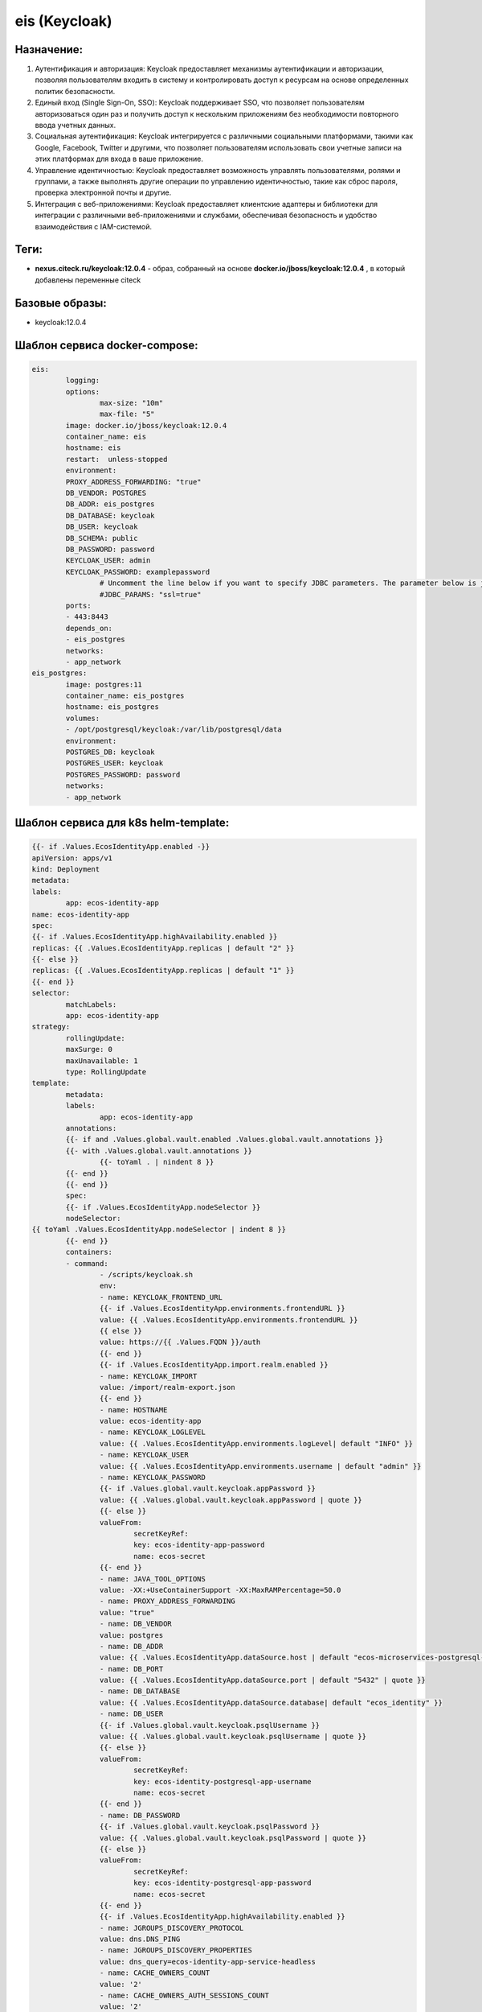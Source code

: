 eis (Keycloak)
===============

Назначение:
----------------

1. Аутентификация и авторизация: Keycloak предоставляет механизмы аутентификации и авторизации, позволяя пользователям входить в систему и контролировать доступ к ресурсам на основе определенных политик безопасности.

2. Единый вход (Single Sign-On, SSO): Keycloak поддерживает SSO, что позволяет пользователям авторизоваться один раз и получить доступ к нескольким приложениям без необходимости повторного ввода учетных данных.

3. Социальная аутентификация: Keycloak интегрируется с различными социальными платформами, такими как Google, Facebook, Twitter и другими, что позволяет пользователям использовать свои учетные записи на этих платформах для входа в ваше приложение.

4. Управление идентичностью: Keycloak предоставляет возможность управлять пользователями, ролями и группами, а также выполнять другие операции по управлению идентичностью, такие как сброс пароля, проверка электронной почты и другие.

5. Интеграция с веб-приложениями: Keycloak предоставляет клиентские адаптеры и библиотеки для интеграции с различными веб-приложениями и службами, обеспечивая безопасность и удобство взаимодействия с IAM-системой.

Теги:
----------------

*	**nexus.citeck.ru/keycloak:12.0.4** -  образ, собранный на основе **docker.io/jboss/keycloak:12.0.4** , в который добавлены переменные citeck

Базовые образы:
----------------

*	keycloak:12.0.4

Шаблон сервиса docker-compose:
--------------------------------

.. code-block::

	eis:
		logging:
		options:
			max-size: "10m"
			max-file: "5"
		image: docker.io/jboss/keycloak:12.0.4
		container_name: eis
		hostname: eis
		restart:  unless-stopped
		environment:
		PROXY_ADDRESS_FORWARDING: "true"
		DB_VENDOR: POSTGRES
		DB_ADDR: eis_postgres
		DB_DATABASE: keycloak
		DB_USER: keycloak
		DB_SCHEMA: public
		DB_PASSWORD: password
		KEYCLOAK_USER: admin
		KEYCLOAK_PASSWORD: examplepassword
			# Uncomment the line below if you want to specify JDBC parameters. The parameter below is just an example, and it shouldn't be used in production without knowledge. It is highly recommended that you read the PostgreSQL JDBC driver documentation in order to use it.
			#JDBC_PARAMS: "ssl=true"
		ports:
		- 443:8443
		depends_on:
		- eis_postgres
		networks:
		- app_network
	eis_postgres:
		image: postgres:11
		container_name: eis_postgres
		hostname: eis_postgres
		volumes:
		- /opt/postgresql/keycloak:/var/lib/postgresql/data
		environment:
		POSTGRES_DB: keycloak
		POSTGRES_USER: keycloak
		POSTGRES_PASSWORD: password
		networks:
		- app_network

Шаблон сервиса для k8s helm-template:
--------------------------------------

.. code-block::

		{{- if .Values.EcosIdentityApp.enabled -}}
		apiVersion: apps/v1
		kind: Deployment
		metadata:
		labels:
			app: ecos-identity-app
		name: ecos-identity-app
		spec:
		{{- if .Values.EcosIdentityApp.highAvailability.enabled }}
		replicas: {{ .Values.EcosIdentityApp.replicas | default "2" }}
		{{- else }}
		replicas: {{ .Values.EcosIdentityApp.replicas | default "1" }}
		{{- end }}
		selector:
			matchLabels:
			app: ecos-identity-app
		strategy:
			rollingUpdate:
			maxSurge: 0
			maxUnavailable: 1
			type: RollingUpdate
		template:
			metadata:
			labels:
				app: ecos-identity-app
			annotations:
			{{- if and .Values.global.vault.enabled .Values.global.vault.annotations }}
			{{- with .Values.global.vault.annotations }}
				{{- toYaml . | nindent 8 }}
			{{- end }}
			{{- end }}
			spec:
			{{- if .Values.EcosIdentityApp.nodeSelector }}
			nodeSelector:
		{{ toYaml .Values.EcosIdentityApp.nodeSelector | indent 8 }}
			{{- end }}
			containers:
			- command:
				- /scripts/keycloak.sh
				env:
				- name: KEYCLOAK_FRONTEND_URL
				{{- if .Values.EcosIdentityApp.environments.frontendURL }}
				value: {{ .Values.EcosIdentityApp.environments.frontendURL }}
				{{ else }}
				value: https://{{ .Values.FQDN }}/auth
				{{- end }}
				{{- if .Values.EcosIdentityApp.import.realm.enabled }}
				- name: KEYCLOAK_IMPORT
				value: /import/realm-export.json
				{{- end }}
				- name: HOSTNAME
				value: ecos-identity-app
				- name: KEYCLOAK_LOGLEVEL
				value: {{ .Values.EcosIdentityApp.environments.logLevel| default "INFO" }}
				- name: KEYCLOAK_USER
				value: {{ .Values.EcosIdentityApp.environments.username | default "admin" }}
				- name: KEYCLOAK_PASSWORD
				{{- if .Values.global.vault.keycloak.appPassword }}
				value: {{ .Values.global.vault.keycloak.appPassword | quote }}
				{{- else }}
				valueFrom:
					secretKeyRef:
					key: ecos-identity-app-password
					name: ecos-secret
				{{- end }}
				- name: JAVA_TOOL_OPTIONS
				value: -XX:+UseContainerSupport -XX:MaxRAMPercentage=50.0
				- name: PROXY_ADDRESS_FORWARDING
				value: "true"
				- name: DB_VENDOR
				value: postgres
				- name: DB_ADDR
				value: {{ .Values.EcosIdentityApp.dataSource.host | default "ecos-microservices-postgresql-app-service" }}.{{ .Release.Namespace }}{{ .Values.clusterName | default "" }}
				- name: DB_PORT
				value: {{ .Values.EcosIdentityApp.dataSource.port | default "5432" | quote }}
				- name: DB_DATABASE
				value: {{ .Values.EcosIdentityApp.dataSource.database| default "ecos_identity" }}
				- name: DB_USER
				{{- if .Values.global.vault.keycloak.psqlUsername }}
				value: {{ .Values.global.vault.keycloak.psqlUsername | quote }}
				{{- else }}
				valueFrom:
					secretKeyRef:
					key: ecos-identity-postgresql-app-username
					name: ecos-secret
				{{- end }}
				- name: DB_PASSWORD
				{{- if .Values.global.vault.keycloak.psqlPassword }}
				value: {{ .Values.global.vault.keycloak.psqlPassword | quote }}
				{{- else }}
				valueFrom:
					secretKeyRef:
					key: ecos-identity-postgresql-app-password
					name: ecos-secret
				{{- end }}
				{{- if .Values.EcosIdentityApp.highAvailability.enabled }}
				- name: JGROUPS_DISCOVERY_PROTOCOL
				value: dns.DNS_PING
				- name: JGROUPS_DISCOVERY_PROPERTIES
				value: dns_query=ecos-identity-app-service-headless
				- name: CACHE_OWNERS_COUNT
				value: '2'
				- name: CACHE_OWNERS_AUTH_SESSIONS_COUNT
				value: '2'
				{{- end }}
				{{- if .Values.EcosIdentityApp.ecosExtensions.enabled }}
				- name: ECOS_KK_RMQ_HOST
				value: rabbitmq-app-service.{{ .Release.Namespace }}{{ .Values.clusterName | default "" }}
				- name: ECOS_KK_RMQ_USERNAME
				value: {{ .Values.RabbitmqApp.environments.username | default "rabbitmqadmin" }}
				- name: ECOS_KK_RMQ_PASSWORD
				value: {{ .Values.RabbitmqApp.environments.password | default "RabbitmqStrongPassword" }}
				- name: ECOS_KK_ZK_HOST
				value: zookeeper-app-service-headless.{{ .Release.Namespace }}{{ .Values.clusterName | default "" }}
				- name: ECOS_KK_LISTEN_PERSON_DISABLED_STATUS
				value: {{ .Values.EcosIdentityApp.ecosExtensions.listenPersonDisabledStatus | quote }}
				{{- end }}
				image: {{ .Values.EcosIdentityApp.image.registry }}/{{ .Values.EcosIdentityApp.image.repository }}:{{ .Values.EcosIdentityApp.image.tag }}
				imagePullPolicy: {{ .Values.EcosIdentityApp.image.pullPolicy | default "IfNotPresent" }}
				name: ecos-identity-app
				ports:
				- containerPort: 8080
				name: http
				protocol: TCP
				- containerPort: 8443
				name: https
				protocol: TCP
				securityContext:
				runAsNonRoot: true
				runAsUser: 1000
				{{- with .Values.EcosIdentityApp.resources }}
				resources:
				{{- tpl . $ | nindent 12 }}
				{{- end }}
				livenessProbe:
				failureThreshold: 3
				httpGet:
					path: /auth/
					port: http
					scheme: HTTP
				initialDelaySeconds: 300
				periodSeconds: 10
				successThreshold: 1
				timeoutSeconds: 5
				readinessProbe:
				failureThreshold: 3
				httpGet:
					path: /auth/realms/master
					port: http
					scheme: HTTP
				initialDelaySeconds: 30
				periodSeconds: 10
				successThreshold: 1
				timeoutSeconds: 1
				volumeMounts:
				- mountPath: /scripts
				name: sh
				readOnly: true
				- mountPath: /opt/jboss/startup-scripts
				name: startup
				readOnly: true
				{{- if .Values.EcosIdentityApp.import.certs.enabled }}
				- mountPath: /opt/certs
				name: certs
				readOnly: true
				{{- end }}
				{{- if .Values.EcosIdentityApp.import.realm.enabled }}
				- mountPath: /import
				name: realm-export
				readOnly: true
				{{- end }}
				{{- if .Values.EcosIdentityApp.KerberosIntegration.enabled }}
				- mountPath: /etc/krb5.conf.d
				name: krb5-conf
				readOnly: true
				- mountPath: /opt/keytab
				name: keytab
				readOnly: true
				{{- end }}
				{{- if .Values.EcosIdentityApp.ecosExtensions.enabled }}
				- mountPath: '/opt/jboss/keycloak/standalone/deployments/ecos'
				name: ecos-extensions
				{{- end }}
			initContainers:
			- command:
				- /bin/sh
				- -c
				- |
				while true
				do
					{{- if .Values.EcosMicroservicesPostgresqlApp.enabled }}
					rt=$(nc -z -w 1 {{ .Values.EcosIdentityApp.dataSource.host | default "ecos-microservices-postgresql-app-service" }}.{{ .Release.Namespace }}{{ .Values.clusterName | default "" }} {{ .Values.EcosIdentityApp.dataSource.port | default "5432" }})
					{{ else }}
					rt=$(nc -z -w 1 {{ .Values.EcosIdentityApp.dataSource.host | default "ecos-microservices-postgresql-app-service" }} {{ .Values.EcosIdentityApp.dataSource.port | default "5432" }})
					{{- end }}
					if [ $? -eq 0 ]; then
					echo "DB is UP"
					break
					fi
					echo "DB is not yet reachable, sleep for 10s before retry"
					sleep 10
				done
				image: {{ .Values.global.initContainers.image.registry }}/{{ .Values.global.initContainers.image.repository }}:{{ .Values.global.initContainers.image.tag }}
				imagePullPolicy: Always
				name: init-db
				resources:
				limits:
					cpu: 100m
					memory: 128Mi
				requests:
					cpu: 100m
					memory: 128Mi
			{{- if .Values.EcosIdentityApp.ecosExtensions.enabled }}
			- image: {{ .Values.global.initContainers.image.registry }}/ecos-keycloak-ext:{{ .Values.EcosIdentityApp.ecosExtensions.version }}
				imagePullPolicy: Always
				name: init-extensions
				env:
				- name: KK_EXT_TARGET_ROOT
					value: /run/extensions-target
				resources:
				limits:
					cpu: 100m
					memory: 128Mi
				requests:
					cpu: 100m
					memory: 128Mi
				volumeMounts:
				- mountPath: /run/extensions-target
					name: ecos-extensions
			{{- end }}
			dnsPolicy: ClusterFirst
			{{- if .Values.EcosIdentityApp.image.pullSecrets }}
			imagePullSecrets:
			- name: {{ .Values.EcosIdentityApp.image.pullSecrets }}
			{{- end }}
			securityContext:
				fsGroup: 1000
			restartPolicy: Always
			terminationGracePeriodSeconds: 120
			volumes:
			{{- if .Values.EcosIdentityApp.import.certs.enabled }}
			- name: certs
				configMap:
				defaultMode: 365
				name: {{ .Values.EcosIdentityApp.import.certs.configMap }}
			{{- end }}
			{{- if .Values.EcosIdentityApp.KerberosIntegration.enabled }}
			- name: krb5-conf
				configMap:
				defaultMode: 365
				name: ecos-identity-app-configmap
				items:
					- key: krb5.conf
					path: krb5.conf
			- name: keytab
				secret:
				secretName: ecos-secret
				items:
					- key: keytab-file
					path: keytab-file
			{{- end }}
			- name: sh
				configMap:
				defaultMode: 365
				name: ecos-identity-app-configmap
				items:
					- key: keycloak.sh
					path: keycloak.sh
			- name: startup
				configMap:
				defaultMode: 365
				name: ecos-identity-app-configmap
				items:
					- key: keycloak.cli
					path: keycloak.cli
			- name: realm-export
				configMap:
				defaultMode: 365
				name: ecos-identity-app-configmap
				items:
					- key: realm-export.json
					path: realm-export.json
		{{- if .Values.EcosIdentityApp.ecosExtensions.enabled }}
			- name: ecos-extensions
				emptyDir: {}
		{{- end }}
		{{- end }}

Используемые переменные:
-------------------------

*	**KEYCLOAK_FRONTEND_URL** -  https://example.ecos24.ru url кейклока, где добавлен realm
*	**KEYCLOAK_IMPORT** - стандартное значение /import/realm-export.json успользует для того, чтоб вместе с ecos стартанул Keycloak, в котором уже будет необходимы Realm
*	**HOSTNAME** - переменная задающая имя сервиса
*	**KEYCLOAK_LOGLEVEL** - переменная задающая loglevel Keycloak
*	**KEYCLOAK_USER** - admin user для входа в https://example.ecos24.ru/auth
*	**KEYCLOAK_PASSWORD** - пароль для dmin user для входа в https://example.ecos24.ru/auth
*	**JAVA_TOOL_OPTIONS** - параметры Java
*	**DB_VENDOR** -  вендор БД
*	**DB_ADDR** - имя сервиса БД
*	**DB_PORT** -  порт , по которому доступна база данных
*	**DB_DATABASE** - имя БД
*	**DB_USER** - пользователь БД
*	**DB_PASSWORD** - пароль для входа в БД
*	**JGROUPS_DISCOVERY_PROTOCOL** - протокол, для возможности работы Keycloak в режиме HA с 2 репликами
*	**JGROUPS_DISCOVERY_PROPERTIES** - имя сервиса, для общения 2х реплик Keycloak при развертывании в режиме HA
*	**CACHE_OWNERS_COUNT** - количество owner при режиме HA
*	**CACHE_OWNERS_AUTH_SESSIONS_COUNT** - количество активных сеансов для владельца кеша ( установить в соответсвии с CACHE_OWNERS_COUNT )
*	**ECOS_KK_RMQ_HOST** - хост для подключения к RabbitMQ
*	**ECOS_KK_RMQ_USERNAME** -  имя пользователя для подключения к RabbitMQ
*	**ECOS_KK_RMQ_PASSWORD** - пароль пользователя для подключения к RabbitMQ
*	**ECOS_KK_ZK_HOST** - хост  zookeeper

Известные проблемы:
--------------------
 

Дополнительно:
----------------

Keycloak подключается к сервису с БД ecos-app-microservice-postgresql и используются  в собственную базу данных  

Типовой вывод успешного развертывания в лог контейнера:
--------------------------------------------------------

.. code-block::

	Picked up JAVA_TOOL_OPTIONS: -XX:+UseContainerSupport -XX:MaxRAMPercentage=50.0
	Added 'admin' to '/opt/jboss/keycloak/standalone/configuration/keycloak-add-user.json', restart server to load user
	=========================================================================
	Using PostgreSQL database
	=========================================================================
	Picked up JAVA_TOOL_OPTIONS: -XX:+UseContainerSupport -XX:MaxRAMPercentage=50.0
	21:08:34,603 INFO  [org.jboss.modules] (CLI command executor) JBoss Modules version 1.10.2.Final
	21:08:35,001 INFO  [org.jboss.msc] (CLI command executor) JBoss MSC version 1.4.12.Final
	21:08:35,011 INFO  [org.jboss.threads] (CLI command executor) JBoss Threads version 2.4.0.Final
	21:08:35,897 INFO  [org.jboss.as] (MSC service thread 1-2) WFLYSRV0049: Keycloak 12.0.4 (WildFly Core 13.0.3.Final) starting
	21:08:36,404 INFO  [org.jboss.vfs] (MSC service thread 1-1) VFS000002: Failed to clean existing content for temp file provider of type temp. Enable DEBUG level log to find what caused this
	21:08:42,002 INFO  [org.wildfly.security] (ServerService Thread Pool -- 17) ELY00001: WildFly Elytron version 1.13.1.Final
	21:08:46,614 INFO  [org.jboss.as.controller.management-deprecated] (Controller Boot Thread) WFLYCTL0028: Attribute 'security-realm' in the resource at address '/core-service=management/management-interface=http-interface' is deprecated, and may be removed in a future version. See the attribute description in the output of the read-resource-description operation to learn more about the deprecation.
	21:08:47,214 INFO  [org.jboss.as.controller.management-deprecated] (Controller Boot Thread) WFLYCTL0028: Attribute 'security-realm' in the resource at address '/subsystem=undertow/server=default-server/https-listener=https' is deprecated, and may be removed in a future version. See the attribute description in the output of the read-resource-description operation to learn more about the deprecation.
	21:08:48,302 INFO  [org.jboss.as.patching] (MSC service thread 1-1) WFLYPAT0050: Keycloak cumulative patch ID is: base, one-off patches include: none
	21:08:48,915 INFO  [org.jboss.as.server] (Controller Boot Thread) WFLYSRV0212: Resuming server
	21:08:48,917 INFO  [org.jboss.as] (Controller Boot Thread) WFLYSRV0025: Keycloak 12.0.4 (WildFly Core 13.0.3.Final) started in 14219ms - Started 56 of 79 services (32 services are lazy, passive or on-demand)
	The batch executed successfully
	21:08:50,099 INFO  [org.jboss.as] (MSC service thread 1-1) WFLYSRV0050: Keycloak 12.0.4 (WildFly Core 13.0.3.Final) stopped in 186ms
	Picked up JAVA_TOOL_OPTIONS: -XX:+UseContainerSupport -XX:MaxRAMPercentage=50.0
	21:08:58,406 INFO  [org.jboss.modules] (CLI command executor) JBoss Modules version 1.10.2.Final
	21:08:58,810 INFO  [org.jboss.msc] (CLI command executor) JBoss MSC version 1.4.12.Final
	21:08:58,820 INFO  [org.jboss.threads] (CLI command executor) JBoss Threads version 2.4.0.Final
	21:08:59,514 INFO  [org.jboss.as] (MSC service thread 1-2) WFLYSRV0049: Keycloak 12.0.4 (WildFly Core 13.0.3.Final) starting
	21:09:00,210 INFO  [org.jboss.vfs] (MSC service thread 1-2) VFS000002: Failed to clean existing content for temp file provider of type temp. Enable DEBUG level log to find what caused this
	21:09:07,226 INFO  [org.wildfly.security] (ServerService Thread Pool -- 21) ELY00001: WildFly Elytron version 1.13.1.Final
	21:09:13,710 INFO  [org.jboss.as.controller.management-deprecated] (Controller Boot Thread) WFLYCTL0028: Attribute 'security-realm' in the resource at address '/core-service=management/management-interface=http-interface' is deprecated, and may be removed in a future version. See the attribute description in the output of the read-resource-description operation to learn more about the deprecation.
	21:09:14,500 INFO  [org.jboss.as.controller.management-deprecated] (Controller Boot Thread) WFLYCTL0028: Attribute 'security-realm' in the resource at address '/subsystem=undertow/server=default-server/https-listener=https' is deprecated, and may be removed in a future version. See the attribute description in the output of the read-resource-description operation to learn more about the deprecation.
	21:09:15,735 INFO  [org.jboss.as.patching] (MSC service thread 1-1) WFLYPAT0050: Keycloak cumulative patch ID is: base, one-off patches include: none
	21:09:16,618 INFO  [org.jboss.as.server] (Controller Boot Thread) WFLYSRV0212: Resuming server
	21:09:16,624 INFO  [org.jboss.as] (Controller Boot Thread) WFLYSRV0025: Keycloak 12.0.4 (WildFly Core 13.0.3.Final) started in 18211ms - Started 56 of 86 services (39 services are lazy, passive or on-demand)
	The batch executed successfully
	21:09:17,745 INFO  [org.jboss.as] (MSC service thread 1-2) WFLYSRV0050: Keycloak 12.0.4 (WildFly Core 13.0.3.Final) stopped in 129ms
	Executing cli script: /opt/jboss/startup-scripts/keycloak.cli
	Picked up JAVA_TOOL_OPTIONS: -XX:+UseContainerSupport -XX:MaxRAMPercentage=50.0
	21:09:26,817 INFO  [org.jboss.modules] (CLI command executor) JBoss Modules version 1.10.2.Final
	21:09:27,218 INFO  [org.jboss.msc] (CLI command executor) JBoss MSC version 1.4.12.Final
	21:09:27,241 INFO  [org.jboss.threads] (CLI command executor) JBoss Threads version 2.4.0.Final
	21:09:28,008 INFO  [org.jboss.as] (MSC service thread 1-1) WFLYSRV0049: Keycloak 12.0.4 (WildFly Core 13.0.3.Final) starting
	21:09:28,627 INFO  [org.jboss.vfs] (MSC service thread 1-2) VFS000002: Failed to clean existing content for temp file provider of type temp. Enable DEBUG level log to find what caused this
	21:09:34,848 INFO  [org.wildfly.security] (ServerService Thread Pool -- 22) ELY00001: WildFly Elytron version 1.13.1.Final
	21:09:41,713 INFO  [org.jboss.as.controller.management-deprecated] (Controller Boot Thread) WFLYCTL0028: Attribute 'security-realm' in the resource at address '/core-service=management/management-interface=http-interface' is deprecated, and may be removed in a future version. See the attribute description in the output of the read-resource-description operation to learn more about the deprecation.
	21:09:42,454 INFO  [org.jboss.as.controller.management-deprecated] (Controller Boot Thread) WFLYCTL0028: Attribute 'security-realm' in the resource at address '/subsystem=undertow/server=default-server/https-listener=https' is deprecated, and may be removed in a future version. See the attribute description in the output of the read-resource-description operation to learn more about the deprecation.
	21:09:43,734 INFO  [org.jboss.as.patching] (MSC service thread 1-1) WFLYPAT0050: Keycloak cumulative patch ID is: base, one-off patches include: none
	21:09:44,615 INFO  [org.jboss.as.server] (Controller Boot Thread) WFLYSRV0212: Resuming server
	21:09:44,617 INFO  [org.jboss.as] (Controller Boot Thread) WFLYSRV0025: Keycloak 12.0.4 (WildFly Core 13.0.3.Final) started in 17788ms - Started 56 of 86 services (39 services are lazy, passive or on-demand)
	Configuring node identifier
	Finished configuring node identifier
	The batch executed successfully
	21:09:45,770 INFO  [org.jboss.as] (MSC service thread 1-2) WFLYSRV0050: Keycloak 12.0.4 (WildFly Core 13.0.3.Final) stopped in 148ms
	=========================================================================
	JBoss Bootstrap Environment
	JBOSS_HOME: /opt/jboss/keycloak
	JAVA: java
	JAVA_OPTS:  -server -Xms64m -Xmx512m -XX:MetaspaceSize=96M -XX:MaxMetaspaceSize=256m -Djava.net.preferIPv4Stack=true -Djboss.modules.system.pkgs=org.jboss.byteman -Djava.awt.headless=true   --add-exports=java.base/sun.nio.ch=ALL-UNNAMED --add-exports=jdk.unsupported/sun.misc=ALL-UNNAMED --add-exports=jdk.unsupported/sun.reflect=ALL-UNNAMED
	=========================================================================
	Picked up JAVA_TOOL_OPTIONS: -XX:+UseContainerSupport -XX:MaxRAMPercentage=50.0
	21:09:50,000 INFO  [org.jboss.modules] (main) JBoss Modules version 1.10.2.Final
	21:09:54,026 INFO  [org.jboss.msc] (main) JBoss MSC version 1.4.12.Final
	21:09:54,156 INFO  [org.jboss.threads] (main) JBoss Threads version 2.4.0.Final
	21:09:55,106 INFO  [org.jboss.as] (MSC service thread 1-2) WFLYSRV0049: Keycloak 12.0.4 (WildFly Core 13.0.3.Final) starting
	21:09:55,703 INFO  [org.jboss.vfs] (MSC service thread 1-1) VFS000002: Failed to clean existing content for temp file provider of type temp. Enable DEBUG level log to find what caused this
	21:10:01,709 INFO  [org.wildfly.security] (ServerService Thread Pool -- 19) ELY00001: WildFly Elytron version 1.13.1.Final
	21:10:06,431 INFO  [org.jboss.as.controller.management-deprecated] (Controller Boot Thread) WFLYCTL0028: Attribute 'security-realm' in the resource at address '/core-service=management/management-interface=http-interface' is deprecated, and may be removed in a future version. See the attribute description in the output of the read-resource-description operation to learn more about the deprecation.
	21:10:06,846 INFO  [org.jboss.as.controller.management-deprecated] (ServerService Thread Pool -- 12) WFLYCTL0028: Attribute 'security-realm' in the resource at address '/subsystem=undertow/server=default-server/https-listener=https' is deprecated, and may be removed in a future version. See the attribute description in the output of the read-resource-description operation to learn more about the deprecation.
	21:10:07,716 INFO  [org.jboss.as.server] (Controller Boot Thread) WFLYSRV0039: Creating http management service using socket-binding (management-http)
	21:10:07,835 INFO  [org.xnio] (MSC service thread 1-2) XNIO version 3.8.2.Final
	21:10:07,935 INFO  [org.xnio.nio] (MSC service thread 1-2) XNIO NIO Implementation Version 3.8.2.Final
	21:10:08,219 INFO  [org.jboss.remoting] (MSC service thread 1-1) JBoss Remoting version 5.0.19.Final
	21:10:08,298 INFO  [org.wildfly.extension.microprofile.config.smallrye._private] (ServerService Thread Pool -- 45) WFLYCONF0001: Activating WildFly MicroProfile Config Subsystem
	21:10:08,568 INFO  [org.jboss.as.security] (ServerService Thread Pool -- 51) WFLYSEC0002: Activating Security Subsystem
	21:10:08,648 INFO  [org.jboss.as.naming] (ServerService Thread Pool -- 48) WFLYNAM0001: Activating Naming Subsystem
	21:10:08,696 INFO  [org.wildfly.extension.microprofile.health.smallrye] (ServerService Thread Pool -- 46) WFLYHEALTH0001: Activating Eclipse MicroProfile Health Subsystem21:10:08,843 INFO  [org.jboss.as.clustering.infinispan] (ServerService Thread Pool -- 37) WFLYCLINF0001: Activating Infinispan subsystem.
	21:10:09,025 INFO  [org.jboss.as.connector.subsystems.datasources] (ServerService Thread Pool -- 32) WFLYJCA0004: Deploying JDBC-compliant driver class org.h2.Driver (version 1.4)
	21:10:09,101 INFO  [org.wildfly.extension.io] (ServerService Thread Pool -- 38) WFLYIO001: Worker 'default' has auto-configured to 2 IO threads with 16 max task threads based on your 1 available processors
	21:10:09,417 INFO  [org.wildfly.extension.microprofile.metrics.smallrye] (ServerService Thread Pool -- 47) WFLYMETRICS0001: Activating Eclipse MicroProfile Metrics Subsystem
	21:10:09,434 INFO  [org.jboss.as.jaxrs] (ServerService Thread Pool -- 39) WFLYRS0016: RESTEasy version 3.13.2.Final
	21:10:09,333 INFO  [org.jboss.as.security] (MSC service thread 1-1) WFLYSEC0001: Current PicketBox version=5.0.3.Final-redhat-00006
	21:10:09,898 INFO  [org.jboss.as.connector.subsystems.datasources] (ServerService Thread Pool -- 32) WFLYJCA0005: Deploying non-JDBC-compliant driver class org.postgresql.Driver (version 42.2)
	21:10:10,122 INFO  [org.wildfly.extension.undertow] (MSC service thread 1-2) WFLYUT0003: Undertow 2.2.2.Final starting
	21:10:11,115 INFO  [org.wildfly.extension.undertow] (ServerService Thread Pool -- 54) WFLYUT0014: Creating file handler for path '/opt/jboss/keycloak/welcome-content' with options [directory-listing: 'false', follow-symlink: 'false', case-sensitive: 'true', safe-symlink-paths: '[]']
	21:10:11,315 INFO  [org.jboss.as.connector] (MSC service thread 1-2) WFLYJCA0009: Starting JCA Subsystem (WildFly/IronJacamar 1.4.23.Final)
	21:10:12,701 INFO  [org.jboss.as.naming] (MSC service thread 1-2) WFLYNAM0003: Starting Naming Service
	21:10:13,232 INFO  [org.jboss.as.connector.deployers.jdbc] (MSC service thread 1-1) WFLYJCA0018: Started Driver service with driver-name = h2
	21:10:13,235 INFO  [org.jboss.as.connector.deployers.jdbc] (MSC service thread 1-2) WFLYJCA0018: Started Driver service with driver-name = postgresql
	21:10:13,238 INFO  [org.jboss.as.ejb3] (MSC service thread 1-2) WFLYEJB0482: Strict pool mdb-strict-max-pool is using a max instance size of 4 (per class), which is derived from the number of CPUs on this host.
	21:10:13,303 INFO  [org.jboss.as.ejb3] (MSC service thread 1-2) WFLYEJB0481: Strict pool slsb-strict-max-pool is using a max instance size of 16 (per class), which is derived from thread worker pool sizing.
	21:10:13,412 INFO  [org.jboss.as.mail.extension] (MSC service thread 1-1) WFLYMAIL0001: Bound mail session [java:jboss/mail/Default]
	21:10:14,720 INFO  [org.wildfly.extension.undertow] (MSC service thread 1-1) WFLYUT0012: Started server default-server.
	21:10:14,825 INFO  [org.jboss.as.patching] (MSC service thread 1-1) WFLYPAT0050: Keycloak cumulative patch ID is: base, one-off patches include: none
	21:10:15,000 INFO  [org.wildfly.extension.undertow] (MSC service thread 1-1) WFLYUT0018: Host default-host starting
	21:10:15,202 INFO  [org.jboss.as.server.deployment.scanner] (MSC service thread 1-1) WFLYDS0013: Started FileSystemDeploymentService for directory /opt/jboss/keycloak/standalone/deployments
	21:10:15,225 INFO  [org.jboss.as.server.deployment] (MSC service thread 1-1) WFLYSRV0027: Starting deployment of "keycloak-server.war" (runtime-name: "keycloak-server.war")
	21:10:15,415 INFO  [org.wildfly.extension.undertow] (MSC service thread 1-2) WFLYUT0006: Undertow HTTP listener default listening on 0.0.0.0:8080
	21:10:15,804 INFO  [org.jboss.as.ejb3] (MSC service thread 1-2) WFLYEJB0493: EJB subsystem suspension complete
	21:10:16,703 INFO  [org.wildfly.extension.undertow] (MSC service thread 1-2) WFLYUT0006: Undertow HTTPS listener https listening on 0.0.0.0:8443
	21:10:17,815 INFO  [org.jboss.as.connector.subsystems.datasources] (MSC service thread 1-2) WFLYJCA0001: Bound data source [java:jboss/datasources/ExampleDS]
	21:10:17,816 INFO  [org.jboss.as.connector.subsystems.datasources] (MSC service thread 1-2) WFLYJCA0001: Bound data source [java:jboss/datasources/KeycloakDS]
	21:10:22,815 INFO  [org.infinispan.CONTAINER] (ServerService Thread Pool -- 57) ISPN000128: Infinispan version: Infinispan 'Corona Extra' 11.0.4.Final
	21:10:23,327 INFO  [org.infinispan.CONFIG] (MSC service thread 1-1) ISPN000152: Passivation configured without an eviction policy being selected. Only manually evicted entities will be passivated.
	21:10:23,346 INFO  [org.infinispan.CONFIG] (MSC service thread 1-1) ISPN000152: Passivation configured without an eviction policy being selected. Only manually evicted entities will be passivated.
	21:10:23,804 INFO  [org.infinispan.PERSISTENCE] (ServerService Thread Pool -- 58) ISPN000556: Starting user marshaller 'org.wildfly.clustering.infinispan.marshalling.jboss.JBossMarshaller'
	21:10:23,814 INFO  [org.infinispan.PERSISTENCE] (ServerService Thread Pool -- 57) ISPN000556: Starting user marshaller 'org.wildfly.clustering.infinispan.spi.marshalling.InfinispanProtoStreamMarshaller'
	21:10:25,221 INFO  [org.jboss.as.clustering.infinispan] (ServerService Thread Pool -- 57) WFLYCLINF0002: Started http-remoting-connector cache from ejb container
	21:10:25,417 INFO  [org.jboss.as.clustering.infinispan] (ServerService Thread Pool -- 57) WFLYCLINF0002: Started offlineClientSessions cache from keycloak container
	21:10:25,599 INFO  [org.jboss.as.clustering.infinispan] (ServerService Thread Pool -- 57) WFLYCLINF0002: Started actionTokens cache from keycloak container
	21:10:25,414 INFO  [org.jboss.as.clustering.infinispan] (ServerService Thread Pool -- 58) WFLYCLINF0002: Started offlineSessions cache from keycloak container
	21:10:25,616 INFO  [org.jboss.as.clustering.infinispan] (ServerService Thread Pool -- 61) WFLYCLINF0002: Started sessions cache from keycloak container
	21:10:25,826 INFO  [org.jboss.as.clustering.infinispan] (ServerService Thread Pool -- 63) WFLYCLINF0002: Started keys cache from keycloak container
	21:10:25,799 INFO  [org.jboss.as.clustering.infinispan] (ServerService Thread Pool -- 64) WFLYCLINF0002: Started clientSessions cache from keycloak container
	21:10:25,809 INFO  [org.jboss.as.clustering.infinispan] (ServerService Thread Pool -- 65) WFLYCLINF0002: Started loginFailures cache from keycloak container
	21:10:25,816 INFO  [org.jboss.as.clustering.infinispan] (ServerService Thread Pool -- 66) WFLYCLINF0002: Started authenticationSessions cache from keycloak container
	21:10:25,907 INFO  [org.jboss.as.clustering.infinispan] (ServerService Thread Pool -- 57) WFLYCLINF0002: Started users cache from keycloak container
	21:10:25,908 INFO  [org.jboss.as.clustering.infinispan] (ServerService Thread Pool -- 62) WFLYCLINF0002: Started authorization cache from keycloak container
	21:10:25,915 INFO  [org.jboss.as.clustering.infinispan] (ServerService Thread Pool -- 59) WFLYCLINF0002: Started realms cache from keycloak container
	21:10:25,918 INFO  [org.jboss.as.clustering.infinispan] (ServerService Thread Pool -- 60) WFLYCLINF0002: Started work cache from keycloak container
	21:10:30,634 INFO  [org.keycloak.services] (ServerService Thread Pool -- 67) KC-SERVICES0001: Loading config from standalone.xml or domain.xml
	21:10:33,334 INFO  [org.keycloak.url.DefaultHostnameProviderFactory] (ServerService Thread Pool -- 67) Frontend: https://enterprise.ecos24.ru/auth, Admin: <frontend>, Backend: <request>
	21:10:33,938 INFO  [org.jboss.as.clustering.infinispan] (ServerService Thread Pool -- 67) WFLYCLINF0002: Started realmRevisions cache from keycloak container
	21:10:34,019 INFO  [org.jboss.as.clustering.infinispan] (ServerService Thread Pool -- 67) WFLYCLINF0002: Started authorizationRevisions cache from keycloak container
	21:10:34,021 INFO  [org.keycloak.connections.infinispan.DefaultInfinispanConnectionProviderFactory] (ServerService Thread Pool -- 67) Node name: ecos-identity-app, Site name: null
	21:10:36,606 INFO  [org.keycloak.connections.jpa.DefaultJpaConnectionProviderFactory] (ServerService Thread Pool -- 67) Database info: {databaseUrl=jdbc:postgresql://ecos-microservices-postgresql-app-service.enterprise-ecos24.svc.cluster.local:5432/ecos_identity, databaseUser=eis, databaseProduct=PostgreSQL 12.7, databaseDriver=PostgreSQL JDBC Driver 42.2.5}
	21:10:48,599 INFO  [org.hibernate.jpa.internal.util.LogHelper] (ServerService Thread Pool -- 67) HHH000204: Processing PersistenceUnitInfo [
		name: keycloak-default
		...]
	21:10:48,912 INFO  [org.hibernate.Version] (ServerService Thread Pool -- 67) HHH000412: Hibernate Core {5.3.20.Final}
	21:10:48,915 INFO  [org.hibernate.cfg.Environment] (ServerService Thread Pool -- 67) HHH000206: hibernate.properties not found
	21:10:49,723 INFO  [org.hibernate.annotations.common.Version] (ServerService Thread Pool -- 67) HCANN000001: Hibernate Commons Annotations {5.0.5.Final}
	21:10:50,729 INFO  [org.hibernate.dialect.Dialect] (ServerService Thread Pool -- 67) HHH000400: Using dialect: org.hibernate.dialect.PostgreSQL95Dialect
	21:10:51,809 INFO  [org.hibernate.engine.jdbc.env.internal.LobCreatorBuilderImpl] (ServerService Thread Pool -- 67) HHH000424: Disabling contextual LOB creation as createClob() method threw error : java.lang.reflect.InvocationTargetException
	21:10:51,815 INFO  [org.hibernate.type.BasicTypeRegistry] (ServerService Thread Pool -- 67) HHH000270: Type registration [java.util.UUID] overrides previous : org.hibernate.type.UUIDBinaryType@429b0d6e
	21:10:51,822 INFO  [org.hibernate.envers.boot.internal.EnversServiceImpl] (ServerService Thread Pool -- 67) Envers integration enabled? : true
	21:10:54,716 INFO  [org.hibernate.orm.beans] (ServerService Thread Pool -- 67) HHH10005002: No explicit CDI BeanManager reference was passed to Hibernate, but CDI is available on the Hibernate ClassLoader.
	21:10:55,207 INFO  [org.hibernate.validator.internal.util.Version] (ServerService Thread Pool -- 67) HV000001: Hibernate Validator 6.0.21.Final
	21:11:03,531 INFO  [org.hibernate.hql.internal.QueryTranslatorFactoryInitiator] (ServerService Thread Pool -- 67) HHH000397: Using ASTQueryTranslatorFactory
	21:11:11,215 INFO  [org.keycloak.services] (ServerService Thread Pool -- 67) KC-SERVICES0003: Not importing realm ecos-app from file /import/realm-export.json.  It already exists.
	21:11:11,308 INFO  [org.keycloak.services] (ServerService Thread Pool -- 67) KC-SERVICES0003: Not importing realm ecos-app from file /import/realm-export.json.  It already exists.
	21:11:11,399 INFO  [org.keycloak.services] (ServerService Thread Pool -- 67) KC-SERVICES0006: Importing users from '/opt/jboss/keycloak/standalone/configuration/keycloak-add-user.json'
	21:11:12,001 INFO  [org.jboss.resteasy.resteasy_jaxrs.i18n] (ServerService Thread Pool -- 67) RESTEASY002225: Deploying javax.ws.rs.core.Application: class org.keycloak.services.resources.KeycloakApplication
	21:11:12,003 INFO  [org.jboss.resteasy.resteasy_jaxrs.i18n] (ServerService Thread Pool -- 67) RESTEASY002205: Adding provider class org.keycloak.services.filters.KeycloakSecurityHeadersFilter from Application class org.keycloak.services.resources.KeycloakApplication
	21:11:12,005 INFO  [org.jboss.resteasy.resteasy_jaxrs.i18n] (ServerService Thread Pool -- 67) RESTEASY002200: Adding class resource org.keycloak.services.resources.JsResource from Application class org.keycloak.services.resources.KeycloakApplication
	21:11:12,005 INFO  [org.jboss.resteasy.resteasy_jaxrs.i18n] (ServerService Thread Pool -- 67) RESTEASY002205: Adding provider class org.keycloak.services.error.KeycloakErrorHandler from Application class org.keycloak.services.resources.KeycloakApplication
	21:11:12,006 INFO  [org.jboss.resteasy.resteasy_jaxrs.i18n] (ServerService Thread Pool -- 67) RESTEASY002200: Adding class resource org.keycloak.services.resources.ThemeResource from Application class org.keycloak.services.resources.KeycloakApplication
	21:11:12,006 INFO  [org.jboss.resteasy.resteasy_jaxrs.i18n] (ServerService Thread Pool -- 67) RESTEASY002210: Adding provider singleton org.keycloak.services.util.ObjectMapperResolver from Application class org.keycloak.services.resources.KeycloakApplication
	21:11:12,006 INFO  [org.jboss.resteasy.resteasy_jaxrs.i18n] (ServerService Thread Pool -- 67) RESTEASY002220: Adding singleton resource org.keycloak.services.resources.admin.AdminRoot from Application class org.keycloak.services.resources.KeycloakApplication
	21:11:12,006 INFO  [org.jboss.resteasy.resteasy_jaxrs.i18n] (ServerService Thread Pool -- 67) RESTEASY002220: Adding singleton resource org.keycloak.services.resources.WelcomeResource from Application class org.keycloak.services.resources.KeycloakApplication
	21:11:12,006 INFO  [org.jboss.resteasy.resteasy_jaxrs.i18n] (ServerService Thread Pool -- 67) RESTEASY002220: Adding singleton resource org.keycloak.services.resources.RealmsResource from Application class org.keycloak.services.resources.KeycloakApplication
	21:11:12,006 INFO  [org.jboss.resteasy.resteasy_jaxrs.i18n] (ServerService Thread Pool -- 67) RESTEASY002220: Adding singleton resource org.keycloak.services.resources.RobotsResource from Application class org.keycloak.services.resources.KeycloakApplication
	21:11:12,498 INFO  [org.wildfly.extension.undertow] (ServerService Thread Pool -- 67) WFLYUT0021: Registered web context: '/auth' for server 'default-server'
	21:11:13,200 INFO  [org.jboss.as.server] (ServerService Thread Pool -- 43) WFLYSRV0010: Deployed "keycloak-server.war" (runtime-name : "keycloak-server.war")
	21:11:13,508 INFO  [org.jboss.as.server] (Controller Boot Thread) WFLYSRV0212: Resuming server
	21:11:13,511 INFO  [org.jboss.as] (Controller Boot Thread) WFLYSRV0025: Keycloak 12.0.4 (WildFly Core 13.0.3.Final) started in 86028ms - Started 590 of 868 services (585 services are lazy, passive or on-demand)
	21:11:13,513 INFO  [org.jboss.as] (Controller Boot Thread) WFLYSRV0060: Http management interface listening on http://127.0.0.1:9990/management
	21:11:13,513 INFO  [org.jboss.as] (Controller Boot Thread) WFLYSRV0051: Admin console listening on http://127.0.0.1:9990